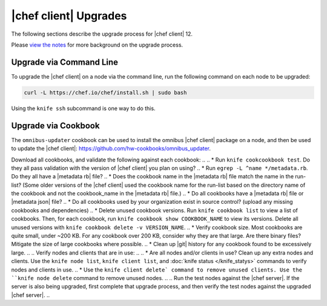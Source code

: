 =====================================================
|chef client| Upgrades 
=====================================================

The following sections describe the upgrade process for |chef client| 12.

Please `view the notes <https://docs.chef.io/upgrade_client_notes.html>`__ for more background on the upgrade process.

Upgrade via Command Line
=====================================================
To upgrade the |chef client| on a node via the command line, run the  following command on each node to be upgraded:

.. code-block:: bash

   curl -L https://chef.io/chef/install.sh | sudo bash

Using the ``knife ssh`` subcommand is one way to do this.

Upgrade via Cookbook
=====================================================
The ``omnibus-updater`` cookbook can be used to install the omnibus |chef client| package on a node, and then be used to update the |chef client|: https://github.com/hw-cookbooks/omnibus_updater.


.. 
.. Considerations
.. =====================================================
.. As part of chef server upgrade, all of the data is extracted, converted to new format and then uploaded. A large amount of data (cookbooks, nodes, etc..) can increate the upgrade process significantly, extending downtime. Below tasks should be done prior to upgrade to expedite the upgrade process and mitigate a lot of the common issues.

.. Install the version of |chef client| you plan on using after the upgrade on a small number of test nodes, and verify:
.. * All nodes can authenticate and converge successfully.
.. * Custom Ohai plugins still work as expected.
.. * Custom Handlers still work as expected.

Download all cookbooks, and validate the following against each cookbook:
.. 
.. * Run ``knife cookcookbook test``. Do they all pass validation with the version of |chef client| you plan on using?
.. * Run ``egrep -L ^name */metadata.rb``. Do they all have a |metadata rb| file? 
.. * Does the cookbook name in the |metadata rb| file match the name in the run-list? (Some older versions of the |chef client| used the cookbook name for the run-list based on the directory name of the cookbook and not the cookbook_name in the |metadata rb| file.)
.. * Do all cookbooks have a |metadata rb| file or |metadata json| file?
.. * Do all cookbooks used by your organization exist in source control? (upload any missing cookbooks and dependencies)
.. * Delete unused cookbook versions. Run ``knife cookbook list`` to view a list of cookbooks. Then, for each cookbook, run ``knife cookbook show COOKBOOK_NAME`` to view its versions. Delete all unused versions with ``knife cookbook delete -v VERSION_NAME``.
.. * Verify cookbook size. Most cookbooks are quite small, under ~200 KB. For any cookbook over 200 KB, consider why they are that large. Are there binary files? Mitigate the size of large cookbooks where possible.
.. * Clean up |git| history for any cookbook found to be excessively large.
.. 
.. Verify nodes and clients that are in use:
.. 
.. * Are all nodes and/or clients in use? Clean up any extra nodes and clients. Use the ``knife node list``, ``knife client list``, and :doc:`knife status </knife_statys>` commands to verify nodes and clients in use.
.. * Use the ``knife client delete` command to remove unused clients. Use the ``knife node delete`` command to remove unused nodes.
.. 
.. Run the test nodes against the |chef server|. If the server is also being upgraded, first complete that upgrade process, and then verify the test nodes against the upgraded |chef server|.
.. 